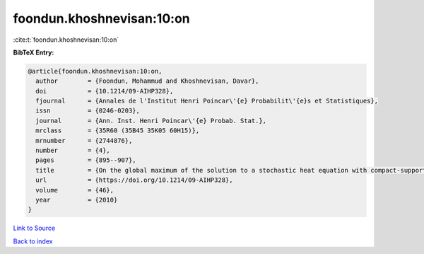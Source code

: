 foondun.khoshnevisan:10:on
==========================

:cite:t:`foondun.khoshnevisan:10:on`

**BibTeX Entry:**

.. code-block:: bibtex

   @article{foondun.khoshnevisan:10:on,
     author        = {Foondun, Mohammud and Khoshnevisan, Davar},
     doi           = {10.1214/09-AIHP328},
     fjournal      = {Annales de l'Institut Henri Poincar\'{e} Probabilit\'{e}s et Statistiques},
     issn          = {0246-0203},
     journal       = {Ann. Inst. Henri Poincar\'{e} Probab. Stat.},
     mrclass       = {35R60 (35B45 35K05 60H15)},
     mrnumber      = {2744876},
     number        = {4},
     pages         = {895--907},
     title         = {On the global maximum of the solution to a stochastic heat equation with compact-support initial data},
     url           = {https://doi.org/10.1214/09-AIHP328},
     volume        = {46},
     year          = {2010}
   }

`Link to Source <https://doi.org/10.1214/09-AIHP328},>`_


`Back to index <../By-Cite-Keys.html>`_
